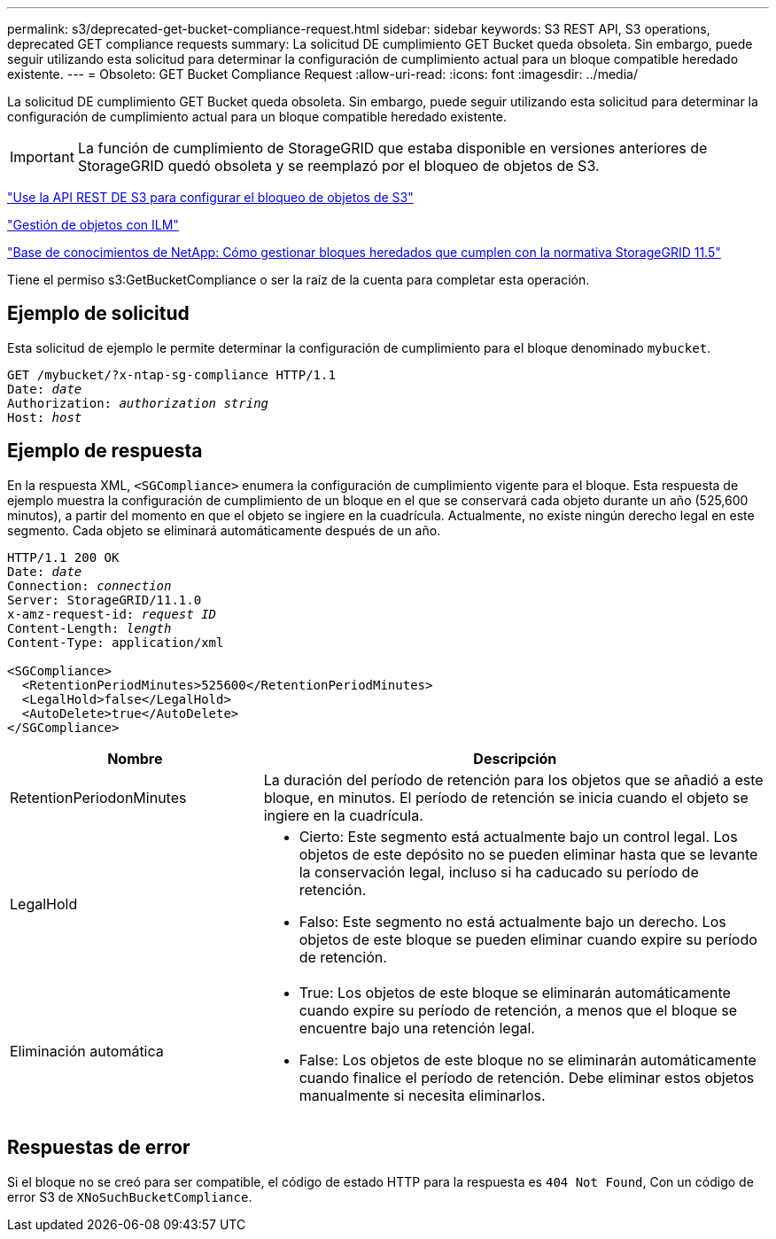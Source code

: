 ---
permalink: s3/deprecated-get-bucket-compliance-request.html 
sidebar: sidebar 
keywords: S3 REST API, S3 operations, deprecated GET compliance requests 
summary: La solicitud DE cumplimiento GET Bucket queda obsoleta. Sin embargo, puede seguir utilizando esta solicitud para determinar la configuración de cumplimiento actual para un bloque compatible heredado existente. 
---
= Obsoleto: GET Bucket Compliance Request
:allow-uri-read: 
:icons: font
:imagesdir: ../media/


[role="lead"]
La solicitud DE cumplimiento GET Bucket queda obsoleta. Sin embargo, puede seguir utilizando esta solicitud para determinar la configuración de cumplimiento actual para un bloque compatible heredado existente.


IMPORTANT: La función de cumplimiento de StorageGRID que estaba disponible en versiones anteriores de StorageGRID quedó obsoleta y se reemplazó por el bloqueo de objetos de S3.

link:../s3/use-s3-api-for-s3-object-lock.html["Use la API REST DE S3 para configurar el bloqueo de objetos de S3"]

link:../ilm/index.html["Gestión de objetos con ILM"]

https://kb.netapp.com/Advice_and_Troubleshooting/Hybrid_Cloud_Infrastructure/StorageGRID/How_to_manage_legacy_Compliant_buckets_in_StorageGRID_11.5["Base de conocimientos de NetApp: Cómo gestionar bloques heredados que cumplen con la normativa StorageGRID 11.5"^]

Tiene el permiso s3:GetBucketCompliance o ser la raíz de la cuenta para completar esta operación.



== Ejemplo de solicitud

Esta solicitud de ejemplo le permite determinar la configuración de cumplimiento para el bloque denominado `mybucket`.

[listing, subs="specialcharacters,quotes"]
----
GET /mybucket/?x-ntap-sg-compliance HTTP/1.1
Date: _date_
Authorization: _authorization string_
Host: _host_
----


== Ejemplo de respuesta

En la respuesta XML, `<SGCompliance>` enumera la configuración de cumplimiento vigente para el bloque. Esta respuesta de ejemplo muestra la configuración de cumplimiento de un bloque en el que se conservará cada objeto durante un año (525,600 minutos), a partir del momento en que el objeto se ingiere en la cuadrícula. Actualmente, no existe ningún derecho legal en este segmento. Cada objeto se eliminará automáticamente después de un año.

[listing, subs="specialcharacters,quotes"]
----
HTTP/1.1 200 OK
Date: _date_
Connection: _connection_
Server: StorageGRID/11.1.0
x-amz-request-id: _request ID_
Content-Length: _length_
Content-Type: application/xml

<SGCompliance>
  <RetentionPeriodMinutes>525600</RetentionPeriodMinutes>
  <LegalHold>false</LegalHold>
  <AutoDelete>true</AutoDelete>
</SGCompliance>
----
[cols="1a,2a"]
|===
| Nombre | Descripción 


 a| 
RetentionPeriodonMinutes
 a| 
La duración del período de retención para los objetos que se añadió a este bloque, en minutos. El período de retención se inicia cuando el objeto se ingiere en la cuadrícula.



 a| 
LegalHold
 a| 
* Cierto: Este segmento está actualmente bajo un control legal. Los objetos de este depósito no se pueden eliminar hasta que se levante la conservación legal, incluso si ha caducado su período de retención.
* Falso: Este segmento no está actualmente bajo un derecho. Los objetos de este bloque se pueden eliminar cuando expire su período de retención.




 a| 
Eliminación automática
 a| 
* True: Los objetos de este bloque se eliminarán automáticamente cuando expire su período de retención, a menos que el bloque se encuentre bajo una retención legal.
* False: Los objetos de este bloque no se eliminarán automáticamente cuando finalice el período de retención. Debe eliminar estos objetos manualmente si necesita eliminarlos.


|===


== Respuestas de error

Si el bloque no se creó para ser compatible, el código de estado HTTP para la respuesta es `404 Not Found`, Con un código de error S3 de `XNoSuchBucketCompliance`.
